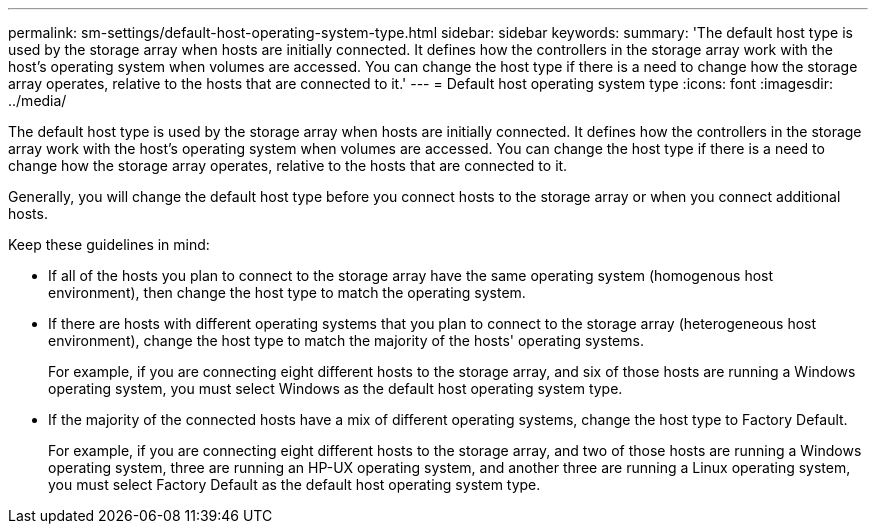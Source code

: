 ---
permalink: sm-settings/default-host-operating-system-type.html
sidebar: sidebar
keywords: 
summary: 'The default host type is used by the storage array when hosts are initially connected. It defines how the controllers in the storage array work with the host’s operating system when volumes are accessed. You can change the host type if there is a need to change how the storage array operates, relative to the hosts that are connected to it.'
---
= Default host operating system type
:icons: font
:imagesdir: ../media/

[.lead]
The default host type is used by the storage array when hosts are initially connected. It defines how the controllers in the storage array work with the host's operating system when volumes are accessed. You can change the host type if there is a need to change how the storage array operates, relative to the hosts that are connected to it.

Generally, you will change the default host type before you connect hosts to the storage array or when you connect additional hosts.

Keep these guidelines in mind:

* If all of the hosts you plan to connect to the storage array have the same operating system (homogenous host environment), then change the host type to match the operating system.
* If there are hosts with different operating systems that you plan to connect to the storage array (heterogeneous host environment), change the host type to match the majority of the hosts' operating systems.
+
For example, if you are connecting eight different hosts to the storage array, and six of those hosts are running a Windows operating system, you must select Windows as the default host operating system type.

* If the majority of the connected hosts have a mix of different operating systems, change the host type to Factory Default.
+
For example, if you are connecting eight different hosts to the storage array, and two of those hosts are running a Windows operating system, three are running an HP-UX operating system, and another three are running a Linux operating system, you must select Factory Default as the default host operating system type.
